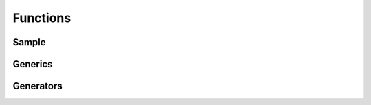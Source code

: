 .. Copyright 2024 The Elastic AI Search Authors.
.. Licensed under the Apache License, Version 2.0 (the "License");

.. _functions:

Functions
=========

Sample
-----------


Generics
----------------

Generators
----------------

